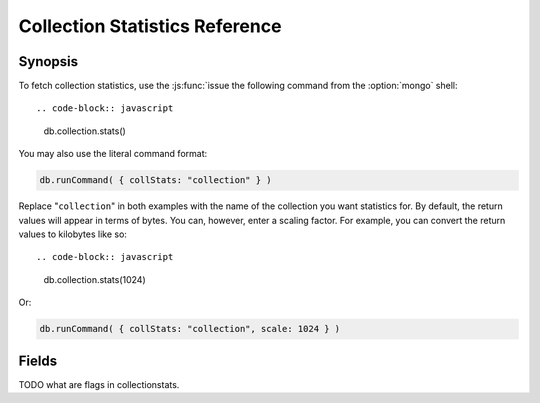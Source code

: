 ===============================
Collection Statistics Reference
===============================

.. default-domain:: mongodb
.. highlight:: javascript

Synopsis
--------

To fetch collection statistics, use the :js:func:`issue the following
command from the :option:`mongo` shell: ::

.. code-block:: javascript

   db.collection.stats()

You may also use the literal command format:

.. code-block:: javascript

   db.runCommand( { collStats: "collection" } )

Replace "``collection``" in both examples with the name of the
collection you want statistics for. By default, the return values will
appear in terms of bytes. You can, however, enter a scaling
factor. For example, you can convert the return values to kilobytes
like so: ::

.. code-block:: javascript

   db.collection.stats(1024)

Or:

.. code-block:: javascript

   db.runCommand( { collStats: "collection", scale: 1024 } )

.. seealso:: The documentation of the ":dbcommand:`collStats`" command
   and the ":js:func:`stats()`," method in the :doc:`mongo shell </mongo>`.

Fields
------

.. stats:: ns

   The namepsace of the current collection, which follows the format
   "``[database].[collection]``".

.. stats:: count

   The number of objects or documents in this collection.

.. stats:: size

   The size of the collection. The "``scale``" factor affects this
   value.


.. stats:: avgObjSize

   The average size of an object in the collection. The "``scale``"
   factor affects this value.

.. stats:: storageSize

   The total amount of storage size. This is equal to the total number
   of extents allocated by this collection. The "``scale``" factor affects this
   value.

.. stats:: numExtents

   The total number of contiguously allocated data file regions.

.. stats:: nindexes

   The number of indexes on the collection. On standard, non-capped collections, there is
   always at least one index on the primary key (i.e. ``_id``).

.. stats:: lastExtentSize

   The size of the last extent allocated. The "``scale``" factor affects this
   value.

.. stats:: paddingFactor

   The amount of space added to the end of each document at insert
   time. The server automatically calculates this padding factor,
   which exists to prevent excessive document relocations.

.. stats:: flags

   "flags" : 1,

TODO what are flags in collectionstats.


.. stats:: totalIndexSize

   The total size of all indexes. The "``scale``" factor affects this
   value.

.. stats:: indexSizes

   This field specifies the key and size of every existing index on
   the collection. The "``scale``" factor affects this value.
